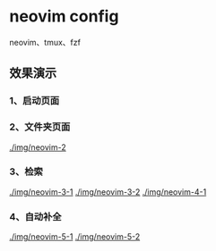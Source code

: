 * neovim config
   neovim、tmux、fzf
** 效果演示
*** 1、启动页面
[[./img/neovim-1.jpg]]
*** 2、文件夹页面
[[./img/neovim-2]]
*** 3、检索
[[./img/neovim-3-1]]
[[./img/neovim-3-2]]
[[./img/neovim-4-1]]
*** 4、自动补全
[[./img/neovim-5-1]]
[[./img/neovim-5-2]]
